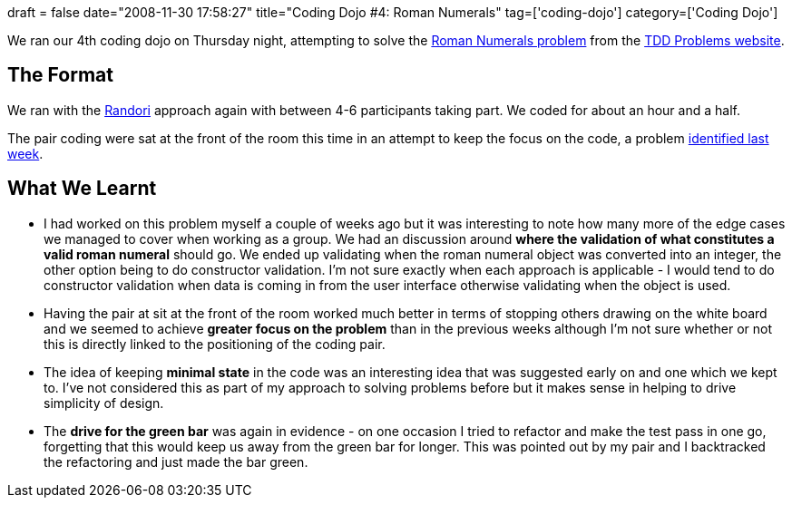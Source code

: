 +++
draft = false
date="2008-11-30 17:58:27"
title="Coding Dojo #4: Roman Numerals"
tag=['coding-dojo']
category=['Coding Dojo']
+++

We ran our 4th coding dojo on Thursday night, attempting to solve the http://sites.google.com/site/tddproblems/all-problems-1/Roman-number-conversion[Roman Numerals problem] from the http://sites.google.com/site/tddproblems/all-problems-1[TDD Problems website].

== The Format

We ran with the http://codingdojo.org/cgi-bin/wiki.pl?RandoriKata[Randori] approach again with between 4-6 participants taking part. We coded for about an hour and a half.

The pair coding were sat at the front of the room this time in an attempt to keep the focus on the code, a problem http://www.markhneedham.com/blog/2008/11/22/coding-dojo-3-krypton-factor/[identified last week].

== What We Learnt

* I had worked on this problem myself a couple of weeks ago but it was interesting to note how many more of the edge cases we managed to cover when working as a group. We had an discussion around *where the validation of what constitutes a valid roman numeral* should go. We ended up validating when the roman numeral object was converted into an integer, the other option being to do constructor validation. I'm not sure exactly when each approach is applicable - I would tend to do constructor validation when data is coming in from the user interface otherwise validating when the object is used.
* Having the pair at sit at the front of the room worked much better in terms of stopping others drawing on the white board and we seemed to achieve *greater focus on the problem* than in the previous weeks although I'm not sure whether or not this is directly linked to the positioning of the coding pair.
* The idea of keeping *minimal state* in the code was an interesting idea that was suggested early on and one which we kept to. I've not considered this as part of my approach to solving problems before but it makes sense in helping to drive simplicity of design.
* The *drive for the green bar* was again in evidence - on one occasion I tried to refactor and make the test pass in one go, forgetting that this would keep us away from the green bar for longer. This was pointed out by my pair and I backtracked the refactoring and just made the bar green.
